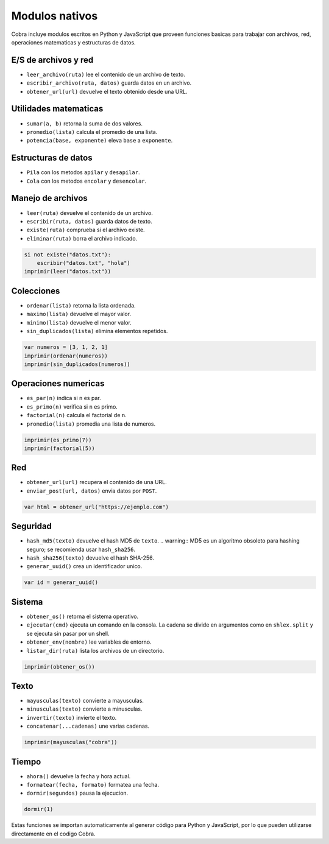 Modulos nativos
===============

Cobra incluye modulos escritos en Python y JavaScript que proveen funciones
basicas para trabajar con archivos, red, operaciones matematicas y
estructuras de datos.

E/S de archivos y red
---------------------
- ``leer_archivo(ruta)`` lee el contenido de un archivo de texto.
- ``escribir_archivo(ruta, datos)`` guarda datos en un archivo.
- ``obtener_url(url)`` devuelve el texto obtenido desde una URL.

Utilidades matematicas
----------------------
- ``sumar(a, b)`` retorna la suma de dos valores.
- ``promedio(lista)`` calcula el promedio de una lista.
- ``potencia(base, exponente)`` eleva ``base`` a ``exponente``.

Estructuras de datos
--------------------
- ``Pila`` con los metodos ``apilar`` y ``desapilar``.
- ``Cola`` con los metodos ``encolar`` y ``desencolar``.

Manejo de archivos
------------------
- ``leer(ruta)`` devuelve el contenido de un archivo.
- ``escribir(ruta, datos)`` guarda datos de texto.
- ``existe(ruta)`` comprueba si el archivo existe.
- ``eliminar(ruta)`` borra el archivo indicado.

.. code-block:: cobra

   si not existe("datos.txt"):
       escribir("datos.txt", "hola")
   imprimir(leer("datos.txt"))

Colecciones
-----------
- ``ordenar(lista)`` retorna la lista ordenada.
- ``maximo(lista)`` devuelve el mayor valor.
- ``minimo(lista)`` devuelve el menor valor.
- ``sin_duplicados(lista)`` elimina elementos repetidos.

.. code-block:: cobra

   var numeros = [3, 1, 2, 1]
   imprimir(ordenar(numeros))
   imprimir(sin_duplicados(numeros))

Operaciones numericas
---------------------
- ``es_par(n)`` indica si ``n`` es par.
- ``es_primo(n)`` verifica si ``n`` es primo.
- ``factorial(n)`` calcula el factorial de ``n``.
- ``promedio(lista)`` promedia una lista de numeros.

.. code-block:: cobra

   imprimir(es_primo(7))
   imprimir(factorial(5))

Red
---
- ``obtener_url(url)`` recupera el contenido de una URL.
- ``enviar_post(url, datos)`` envia datos por ``POST``.

.. code-block:: cobra

   var html = obtener_url("https://ejemplo.com")

Seguridad
---------
- ``hash_md5(texto)`` devuelve el hash MD5 de ``texto``.
  .. warning:: MD5 es un algoritmo obsoleto para hashing seguro; se recomienda usar ``hash_sha256``.
- ``hash_sha256(texto)`` devuelve el hash SHA-256.
- ``generar_uuid()`` crea un identificador unico.

.. code-block:: cobra

   var id = generar_uuid()

Sistema
-------
- ``obtener_os()`` retorna el sistema operativo.
- ``ejecutar(cmd)`` ejecuta un comando en la consola. La cadena se divide
  en argumentos como en ``shlex.split`` y se ejecuta sin pasar por un shell.
- ``obtener_env(nombre)`` lee variables de entorno.
- ``listar_dir(ruta)`` lista los archivos de un directorio.

.. code-block:: cobra

   imprimir(obtener_os())

Texto
-----
- ``mayusculas(texto)`` convierte a mayusculas.
- ``minusculas(texto)`` convierte a minusculas.
- ``invertir(texto)`` invierte el texto.
- ``concatenar(...cadenas)`` une varias cadenas.

.. code-block:: cobra

   imprimir(mayusculas("cobra"))

Tiempo
------
- ``ahora()`` devuelve la fecha y hora actual.
- ``formatear(fecha, formato)`` formatea una fecha.
- ``dormir(segundos)`` pausa la ejecucion.

.. code-block:: cobra

   dormir(1)

Estas funciones se importan automaticamente al generar código para Python
y JavaScript, por lo que pueden utilizarse directamente en el
codigo Cobra.
